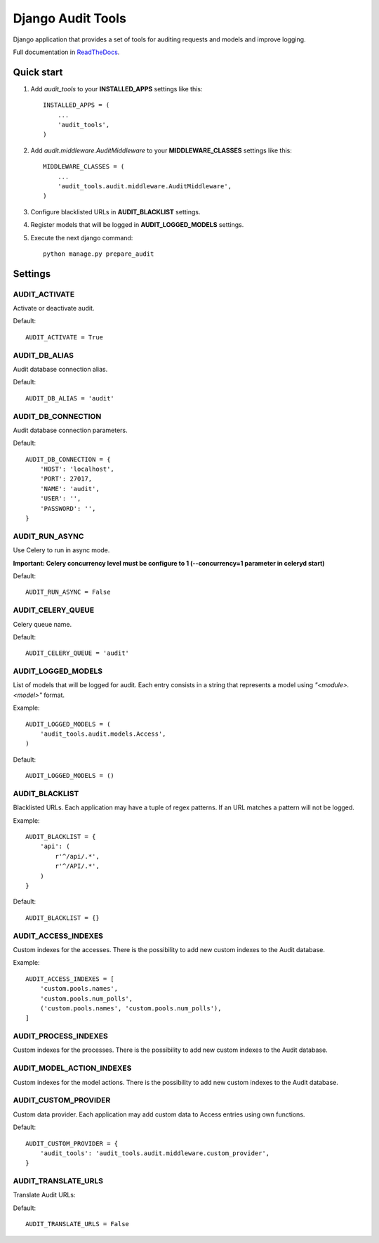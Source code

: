 ==================
Django Audit Tools
==================

.. image:: https://travis-ci.org/PeRDy/django-audit-tools.svg?branch=master
    :target: https://travis-ci.org/PeRDy/django-audit-tools
.. image:: https://coveralls.io/repos/PeRDy/django-audit-tools/badge.svg?branch=master&service=github :target: https://coveralls.io/github/PeRDy/django-audit-tools?branch=master

Django application that provides a set of tools for auditing requests and models and improve logging.

Full documentation in ReadTheDocs_.

Quick start
===========

#. Add *audit_tools* to your **INSTALLED_APPS** settings like this::

    INSTALLED_APPS = (
        ...
        'audit_tools',
    )

#. Add *audit.middleware.AuditMiddleware* to your **MIDDLEWARE_CLASSES** settings like this::

    MIDDLEWARE_CLASSES = (
        ...
        'audit_tools.audit.middleware.AuditMiddleware',
    )

#. Configure blacklisted URLs in **AUDIT_BLACKLIST** settings.
#. Register models that will be logged in **AUDIT_LOGGED_MODELS** settings.
#. Execute the next django command::

    python manage.py prepare_audit

Settings
========

AUDIT_ACTIVATE
--------------

Activate or deactivate audit.

Default::

    AUDIT_ACTIVATE = True

AUDIT_DB_ALIAS
--------------

Audit database connection alias.

Default::

    AUDIT_DB_ALIAS = 'audit'

AUDIT_DB_CONNECTION
-------------------

Audit database connection parameters.

Default::

    AUDIT_DB_CONNECTION = {
        'HOST': 'localhost',
        'PORT': 27017,
        'NAME': 'audit',
        'USER': '',
        'PASSWORD': '',
    }

AUDIT_RUN_ASYNC
---------------

Use Celery to run in async mode.

**Important: Celery concurrency level must be configure to 1 (--concurrency=1 parameter in celeryd start)**

Default::

    AUDIT_RUN_ASYNC = False

AUDIT_CELERY_QUEUE
------------------

Celery queue name.

Default::

    AUDIT_CELERY_QUEUE = 'audit'

AUDIT_LOGGED_MODELS
-------------------

List of models that will be logged for audit. Each entry consists in a string that represents a model using *"<module>.<model>"* format.

Example::

    AUDIT_LOGGED_MODELS = (
        'audit_tools.audit.models.Access',
    )

Default::

    AUDIT_LOGGED_MODELS = ()

AUDIT_BLACKLIST
---------------

Blacklisted URLs. Each application may have a tuple of regex patterns. If an URL matches a pattern will not be logged.

Example::

    AUDIT_BLACKLIST = {
        'api': (
            r'^/api/.*',
            r'^/API/.*',
        )
    }

Default::

    AUDIT_BLACKLIST = {}

AUDIT_ACCESS_INDEXES
--------------------

Custom indexes for the accesses. There is the possibility to add new custom indexes to the Audit database.

Example::

    AUDIT_ACCESS_INDEXES = [
        'custom.pools.names',
        'custom.pools.num_polls',
        ('custom.pools.names', 'custom.pools.num_polls'),
    ]



AUDIT_PROCESS_INDEXES
---------------------

Custom indexes for the processes. There is the possibility to add new custom indexes to the Audit database.


AUDIT_MODEL_ACTION_INDEXES
--------------------------

Custom indexes for the model actions. There is the possibility to add new custom indexes to the Audit database.


AUDIT_CUSTOM_PROVIDER
---------------------

Custom data provider. Each application may add custom data to Access entries using own functions.

Default::

    AUDIT_CUSTOM_PROVIDER = {
        'audit_tools': 'audit_tools.audit.middleware.custom_provider',
    }

AUDIT_TRANSLATE_URLS
--------------------

Translate Audit URLs:

Default::

    AUDIT_TRANSLATE_URLS = False

.. _ReadTheDocs: http://django-audit-tools.readthedocs.org/
